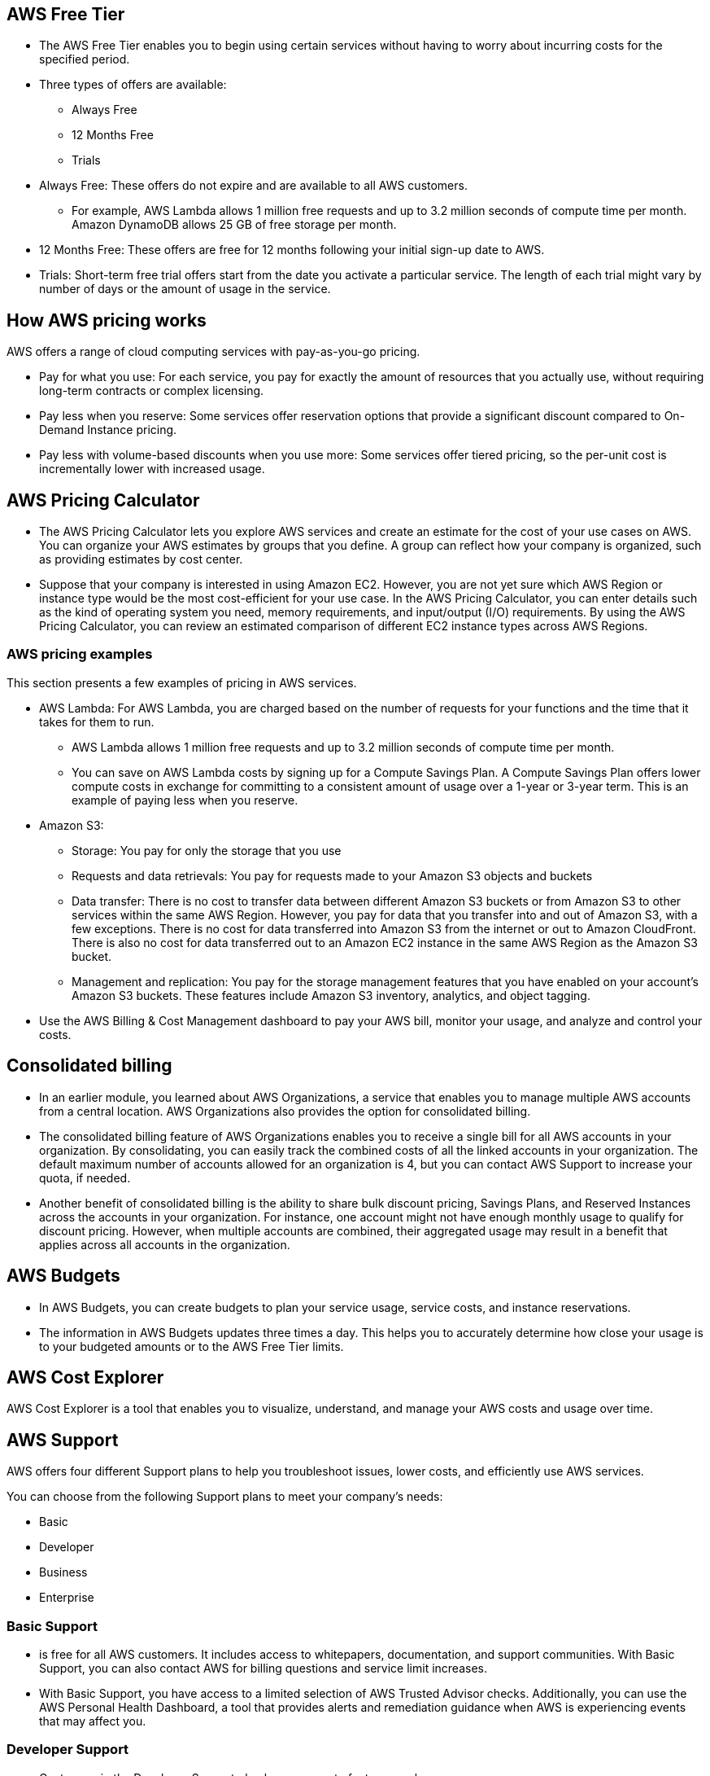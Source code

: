 ## AWS Free Tier

- The AWS Free Tier enables you to begin using certain services without having to worry about incurring costs for the specified period. 

- Three types of offers are available: 

    * Always Free
    * 12 Months Free
    * Trials

- Always Free: These offers do not expire and are available to all AWS customers.
    * For example, AWS Lambda allows 1 million free requests and up to 3.2 million seconds of compute time per month. Amazon DynamoDB allows 25 GB of free storage per month.

- 12 Months Free: These offers are free for 12 months following your initial sign-up date to AWS.

- Trials: Short-term free trial offers start from the date you activate a particular service. The length of each trial might vary by number of days or the amount of usage in the service.

## How AWS pricing works

AWS offers a range of cloud computing services with pay-as-you-go pricing. 

- Pay for what you use: For each service, you pay for exactly the amount of resources that you actually use, without requiring long-term contracts or complex licensing. 

- Pay less when you reserve: Some services offer reservation options that provide a significant discount compared to On-Demand Instance pricing.

- Pay less with volume-based discounts when you use more: Some services offer tiered pricing, so the per-unit cost is incrementally lower with increased usage.

## AWS Pricing Calculator

- The AWS Pricing Calculator lets you explore AWS services and create an estimate for the cost of your use cases on AWS. You can organize your AWS estimates by groups that you define. A group can reflect how your company is organized, such as providing estimates by cost center.

- Suppose that your company is interested in using Amazon EC2. However, you are not yet sure which AWS Region or instance type would be the most cost-efficient for your use case. In the AWS Pricing Calculator, you can enter details such as the kind of operating system you need, memory requirements, and input/output (I/O) requirements. By using the AWS Pricing Calculator, you can review an estimated comparison of different EC2 instance types across AWS Regions.

### AWS pricing examples

This section presents a few examples of pricing in AWS services. 

- AWS Lambda: For AWS Lambda, you are charged based on the number of requests for your functions and the time that it takes for them to run.

    * AWS Lambda allows 1 million free requests and up to 3.2 million seconds of compute time per month.

    * You can save on AWS Lambda costs by signing up for a Compute Savings Plan. A Compute Savings Plan offers lower compute costs in exchange for committing to a consistent amount of usage over a 1-year or 3-year term. This is an example of paying less when you reserve. 

- Amazon S3: 
    * Storage: You pay for only the storage that you use
    * Requests and data retrievals: You pay for requests made to your Amazon S3 objects and buckets
    * Data transfer: There is no cost to transfer data between different Amazon S3 buckets or from Amazon S3 to other services within the same AWS Region. However, you pay for data that you transfer into and out of Amazon S3, with a few exceptions. There is no cost for data transferred into Amazon S3 from the internet or out to Amazon CloudFront. There is also no cost for data transferred out to an Amazon EC2 instance in the same AWS Region as the Amazon S3 bucket.
    * Management and replication: You pay for the storage management features that you have enabled on your account’s Amazon S3 buckets. These features include Amazon S3 inventory, analytics, and object tagging.

- Use the AWS Billing & Cost Management dashboard to pay your AWS bill, monitor your usage, and analyze and control your costs.

## Consolidated billing

- In an earlier module, you learned about AWS Organizations, a service that enables you to manage multiple AWS accounts from a central location. AWS Organizations also provides the option for consolidated billing. 

- The consolidated billing feature of AWS Organizations enables you to receive a single bill for all AWS accounts in your organization. By consolidating, you can easily track the combined costs of all the linked accounts in your organization. The default maximum number of accounts allowed for an organization is 4, but you can contact AWS Support to increase your quota, if needed.

- Another benefit of consolidated billing is the ability to share bulk discount pricing, Savings Plans, and Reserved Instances across the accounts in your organization. For instance, one account might not have enough monthly usage to qualify for discount pricing. However, when multiple accounts are combined, their aggregated usage may result in a benefit that applies across all accounts in the organization.

## AWS Budgets

- In AWS Budgets, you can create budgets to plan your service usage, service costs, and instance reservations.

- The information in AWS Budgets updates three times a day. This helps you to accurately determine how close your usage is to your budgeted amounts or to the AWS Free Tier limits.

## AWS Cost Explorer

AWS Cost Explorer is a tool that enables you to visualize, understand, and manage your AWS costs and usage over time.

## AWS Support

AWS offers four different Support plans to help you troubleshoot issues, lower costs, and efficiently use AWS services. 

You can choose from the following Support plans to meet your company’s needs: 

- Basic
- Developer
- Business
- Enterprise

### Basic Support 
- is free for all AWS customers. It includes access to whitepapers, documentation, and support communities. With Basic Support, you can also contact AWS for billing questions and service limit increases.

- With Basic Support, you have access to a limited selection of AWS Trusted Advisor checks. Additionally, you can use the AWS Personal Health Dashboard, a tool that provides alerts and remediation guidance when AWS is experiencing events that may affect you. 

### Developer Support

- Customers in the Developer Support plan have access to features such as:

* Best practice guidance
* Client-side diagnostic tools
* Building-block architecture support, which consists of guidance for how to use AWS offerings, features, and services together

### Business Support
- Customers with a Business Support plan have access to additional features, including: 

* Use-case guidance to identify AWS offerings, features, and services that can best support your specific needs
* All AWS Trusted Advisor checks
* Limited support for third-party software, such as common operating systems and application stack components

### Enterprise Support
- In addition to all the features included in the Basic, Developer, and Business Support plans, customers with an Enterprise Support plan have access to features such as:

* Application architecture guidance, which is a consultative relationship to support your company’s specific use cases and applications
* Infrastructure event management: A short-term engagement with AWS Support that helps your company gain a better understanding of your use cases. This also provides your company with architectural and scaling guidance.
* A Technical Account Manager

### Technical Account Manager (TAM)

- The Enterprise Support plan includes access to a Technical Account Manager (TAM).

- If your company has an Enterprise Support plan, the TAM is your primary point of contact at AWS. They provide guidance, architectural reviews, and ongoing communication with your company as you plan, deploy, and optimize your applications. 

- Your TAM provides expertise across the full range of AWS services. They help you design solutions that efficiently use multiple services together through an integrated approach.

- For example, suppose that you are interested in developing an application that uses several AWS services together. Your TAM could provide insights into how to best use the services together. They achieve this, while aligning with the specific needs that your company is hoping to address through the new application.

## AWS Marketplace

- AWS Marketplace is a digital catalog that includes thousands of software listings from independent software vendors. You can use AWS Marketplace to find, test, and buy software that runs on AWS. 

- For each listing in AWS Marketplace, you can access detailed information on pricing options, available support, and reviews from other AWS customers.

- You can also explore software solutions by industry and use case. For example, suppose that your company is in the healthcare industry. In AWS Marketplace, you can review use cases that software helps you to address, such as implementing solutions to protect patient records or using machine learning models to analyze a patient’s medical history and predict possible health risks.
